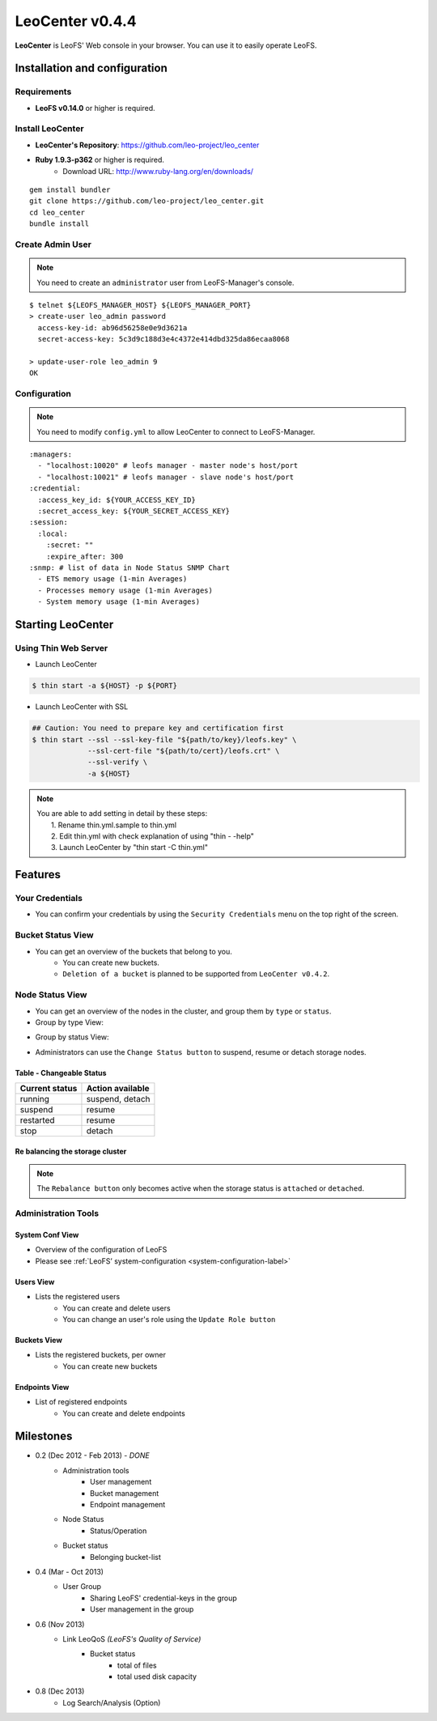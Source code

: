 LeoCenter v0.4.4
================

**LeoCenter** is LeoFS' Web console in your browser. You can use it to easily operate LeoFS.

Installation and configuration
------------------------------

Requirements
^^^^^^^^^^^^

* **LeoFS v0.14.0** or higher is required.


Install LeoCenter
^^^^^^^^^^^^^^^^^

* **LeoCenter's Repository**: https://github.com/leo-project/leo_center
* **Ruby 1.9.3-p362** or higher is required.
    * Download URL: http://www.ruby-lang.org/en/downloads/

::

  gem install bundler
  git clone https://github.com/leo-project/leo_center.git
  cd leo_center
  bundle install

Create Admin User
^^^^^^^^^^^^^^^^^

.. note:: You need to create an ``administrator`` user from LeoFS-Manager's console.

::

  $ telnet ${LEOFS_MANAGER_HOST} ${LEOFS_MANAGER_PORT}
  > create-user leo_admin password
    access-key-id: ab96d56258e0e9d3621a
    secret-access-key: 5c3d9c188d3e4c4372e414dbd325da86ecaa8068

  > update-user-role leo_admin 9
  OK


Configuration
^^^^^^^^^^^^^

.. note:: You need to modify ``config.yml`` to allow LeoCenter to connect to LeoFS-Manager.

::

  :managers:
    - "localhost:10020" # leofs manager - master node's host/port
    - "localhost:10021" # leofs manager - slave node's host/port
  :credential:
    :access_key_id: ${YOUR_ACCESS_KEY_ID}
    :secret_access_key: ${YOUR_SECRET_ACCESS_KEY}
  :session:
    :local:
      :secret: ""
      :expire_after: 300
  :snmp: # list of data in Node Status SNMP Chart
    - ETS memory usage (1-min Averages)
    - Processes memory usage (1-min Averages)
    - System memory usage (1-min Averages)



Starting LeoCenter
------------------

Using Thin Web Server
^^^^^^^^^^^^^^^^^^^^^

* Launch LeoCenter

.. code-block:: bash

  $ thin start -a ${HOST} -p ${PORT}

* Launch LeoCenter with SSL

.. code-block:: bash

  ## Caution: You need to prepare key and certification first
  $ thin start --ssl --ssl-key-file "${path/to/key}/leofs.key" \
               --ssl-cert-file "${path/to/cert}/leofs.crt" \
               --ssl-verify \
               -a ${HOST}

.. * Stop LeoCenter
.. .. code-block:: bash
..   $ thin stop

.. note:: | You are able to add setting in detail by these steps:
          |   1. Rename thin.yml.sample to thin.yml
          |   2. Edit thin.yml with check explanation of using "thin - -help"
          |   3. Launch LeoCenter by "thin start -C thin.yml"


Features
--------

Your Credentials
^^^^^^^^^^^^^^^^

* You can confirm your credentials by using the ``Security Credentials`` menu on the top right of the screen.

.. image:: _static/screenshots/leofs_console/userinfo_0.png
   :width: 720px

\

.. image:: _static/screenshots/leofs_console/userinfo_1.png
   :width: 720px


Bucket Status View
^^^^^^^^^^^^^^^^^^

* You can get an overview of the buckets that belong to you.
    * You can create new buckets.
    * ``Deletion of a bucket`` is planned to be supported from ``LeoCenter v0.4.2``.

.. image:: _static/screenshots/leofs_console/bucket_status_0.png
   :width: 720px


Node Status View
^^^^^^^^^^^^^^^^

* You can get an overview of the nodes in the cluster, and group them by ``type`` or ``status``.
* Group by type View:

\

.. image:: _static/screenshots/leofs_console/nodestatus_0.png
   :width: 720px

* Group by status View:

\

.. image:: _static/screenshots/leofs_console/nodestatus_2.png
   :width: 720px

* Administrators can use the ``Change Status button`` to suspend, resume or detach storage nodes.

\

.. image:: _static/screenshots/leofs_console/nodestatus_3.png
   :width: 720px

\


Table - Changeable Status
"""""""""""""""""""""""""

\

+-----------------------+----------------------------+
|Current status         | Action available           |
+=======================+============================+
| |running| running     | suspend, detach            |
+-----------------------+----------------------------+
| |suspend| suspend     | resume                     |
+-----------------------+----------------------------+
| |restarted| restarted | resume                     |
+-----------------------+----------------------------+
| |stop| stop           | detach                     |
+-----------------------+----------------------------+

.. |running| image:: _static/images/leofs-console-icons/available.png
.. |suspend| image:: _static/images/leofs-console-icons/warn.png
.. |restarted| image:: _static/images/leofs-console-icons/add.png
.. |stop| image:: _static/images/leofs-console-icons/fire.png

\


Re balancing the storage cluster
""""""""""""""""""""""""""""""""

.. note:: The ``Rebalance button`` only becomes active when the storage status is ``attached`` or ``detached``.

\

.. image:: _static/screenshots/leofs_console/nodestatus_rebalance_0.png
   :width: 720px



Administration Tools
^^^^^^^^^^^^^^^^^^^^

System Conf View
""""""""""""""""

* Overview of the configuration of LeoFS
* Please see :ref:`LeoFS’ system-configuration <system-configuration-label>`

.. image:: _static/screenshots/leofs_console/admintools_system_conf.png
   :width: 720px


Users View
""""""""""

* Lists the registered users
    * You can create and delete users
    * You can change an user's role using the ``Update Role button``

.. image:: _static/screenshots/leofs_console/admintools_users.png
   :width: 720px

Buckets View
""""""""""""

* Lists the registered buckets, per owner
    * You can create new buckets

.. image:: _static/screenshots/leofs_console/admintools_buckets.png
   :width: 720px

Endpoints View
""""""""""""""

* List of registered endpoints
    * You can create and delete endpoints

.. image:: _static/screenshots/leofs_console/admintools_endpoints.png
   :width: 720px


Milestones
----------

* 0.2 (Dec 2012 - Feb 2013) - *DONE*
    * Administration tools
        * User management
        * Bucket management
        * Endpoint management
    * Node Status
        * Status/Operation
    * Bucket status
        * Belonging bucket-list

* 0.4 (Mar - Oct 2013)
    *  User Group
        * Sharing LeoFS' credential-keys in the group
        * User management in the group

* 0.6 (Nov 2013)
    * Link LeoQoS *(LeoFS's Quality of Service)*
        * Bucket status
            * total of files
            * total used disk capacity

* 0.8 (Dec 2013)
    * Log Search/Analysis (Option)

